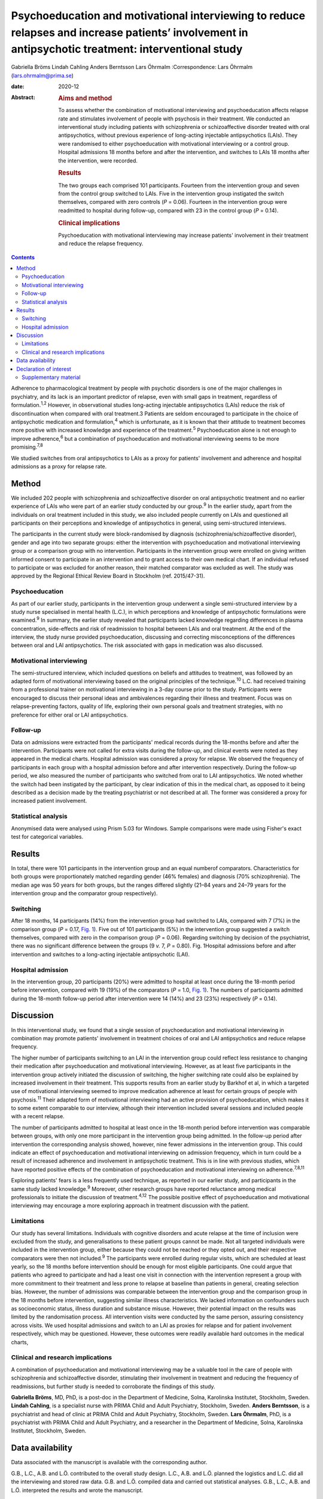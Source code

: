 ====================================================================================================================================================
Psychoeducation and motivational interviewing to reduce relapses and increase patients’ involvement in antipsychotic treatment: interventional study
====================================================================================================================================================



Gabriella Bröms
Lindah Cahling
Anders Berntsson
Lars Öhrmalm
:Correspondence: Lars Öhrmalm (lars.ohrmalm@prima.se)

:date: 2020-12

:Abstract:
   .. rubric:: Aims and method
      :name: sec_a1

   To assess whether the combination of motivational interviewing and
   psychoeducation affects relapse rate and stimulates involvement of
   people with psychosis in their treatment. We conducted an
   interventional study including patients with schizophrenia or
   schizoaffective disorder treated with oral antipsychotics, without
   previous experience of long-acting injectable antipsychotics (LAIs).
   They were randomised to either psychoeducation with motivational
   interviewing or a control group. Hospital admissions 18 months before
   and after the intervention, and switches to LAIs 18 months after the
   intervention, were recorded.

   .. rubric:: Results
      :name: sec_a2

   The two groups each comprised 101 participants. Fourteen from the
   intervention group and seven from the control group switched to LAIs.
   Five in the intervention group instigated the switch themselves,
   compared with zero controls (*P* = 0.06). Fourteen in the
   intervention group were readmitted to hospital during follow-up,
   compared with 23 in the control group (*P* = 0.14).

   .. rubric:: Clinical implications
      :name: sec_a3

   Psychoeducation with motivational interviewing may increase patients'
   involvement in their treatment and reduce the relapse frequency.


.. contents::
   :depth: 3
..

Adherence to pharmacological treatment by people with psychotic
disorders is one of the major challenges in psychiatry, and its lack is
an important predictor of relapse, even with small gaps in treatment,
regardless of formulation.\ :sup:`1,2` However, in observational studies
long-acting injectable antipsychotics (LAIs) reduce the risk of
discontinuation when compared with oral treatment.3 Patients are seldom
encouraged to participate in the choice of antipsychotic medication and
formulation,\ :sup:`4` which is unfortunate, as it is known that their
attitude to treatment becomes more positive with increased knowledge and
experience of the treatment.\ :sup:`5` Psychoeducation alone is not
enough to improve adherence,\ :sup:`6` but a combination of
psychoeducation and motivational interviewing seems to be more
promising.\ :sup:`7,8`

We studied switches from oral antipsychotics to LAIs as a proxy for
patients' involvement and adherence and hospital admissions as a proxy
for relapse rate.

.. _sec1:

Method
======

We included 202 people with schizophrenia and schizoaffective disorder
on oral antipsychotic treatment and no earlier experience of LAIs who
were part of an earlier study conducted by our group.\ :sup:`9` In the
earlier study, apart from the individuals on oral treatment included in
this study, we also included people currently on LAIs and questioned all
participants on their perceptions and knowledge of antipsychotics in
general, using semi-structured interviews.

The participants in the current study were block-randomised by diagnosis
(schizophrenia/schizoaffective disorder), gender and age into two
separate groups: either the intervention with psychoeducation and
motivational interviewing group or a comparison group with no
intervention. Participants in the intervention group were enrolled on
giving written informed consent to participate in an intervention and to
grant access to their own medical chart. If an individual refused to
participate or was excluded for another reason, their matched comparator
was excluded as well. The study was approved by the Regional Ethical
Review Board in Stockholm (ref. 2015/47-31).

.. _sec1-1:

Psychoeducation
---------------

As part of our earlier study, participants in the intervention group
underwent a single semi-structured interview by a study nurse
specialised in mental health (L.C.), in which perceptions and knowledge
of antipsychotic formulations were examined.\ :sup:`9` In summary, the
earlier study revealed that participants lacked knowledge regarding
differences in plasma concentration, side-effects and risk of
readmission to hospital between LAIs and oral treatment. At the end of
the interview, the study nurse provided psychoeducation, discussing and
correcting misconceptions of the differences between oral and LAI
antipsychotics. The risk associated with gaps in medication was also
discussed.

.. _sec1-2:

Motivational interviewing
-------------------------

The semi-structured interview, which included questions on beliefs and
attitudes to treatment, was followed by an adapted form of motivational
interviewing based on the original principles of the
technique.\ :sup:`10` L.C. had received training from a professional
trainer on motivational interviewing in a 3-day course prior to the
study. Participants were encouraged to discuss their personal ideas and
ambivalences regarding their illness and treatment. Focus was on
relapse-preventing factors, quality of life, exploring their own
personal goals and treatment strategies, with no preference for either
oral or LAI antipsychotics.

.. _sec1-3:

Follow-up
---------

Data on admissions were extracted from the participants' medical records
during the 18-months before and after the intervention. Participants
were not called for extra visits during the follow-up, and clinical
events were noted as they appeared in the medical charts. Hospital
admission was considered a proxy for relapse. We observed the frequency
of participants in each group with a hospital admission before and after
intervention respectively. During the follow-up period, we also measured
the number of participants who switched from oral to LAI antipsychotics.
We noted whether the switch had been instigated by the participant, by
clear indication of this in the medical chart, as opposed to it being
described as a decision made by the treating psychiatrist or not
described at all. The former was considered a proxy for increased
patient involvement.

.. _sec1-4:

Statistical analysis
--------------------

Anonymised data were analysed using Prism 5.03 for Windows. Sample
comparisons were made using Fisher's exact test for categorical
variables.

.. _sec2:

Results
=======

In total, there were 101 participants in the intervention group and an
equal numberof comparators. Characteristics for both groups were
proportionately matched regarding gender (46% females) and diagnosis
(70% schizophrenia). The median age was 50 years for both groups, but
the ranges differed slightly (21–84 years and 24–79 years for the
intervention group and the comparator group respectively).

.. _sec2-1:

Switching
---------

After 18 months, 14 participants (14%) from the intervention group had
switched to LAIs, compared with 7 (7%) in the comparison group
(*P* = 0.17, `Fig. 1 <#fig01>`__). Five out of 101 participants (5%) in
the intervention group suggested a switch themselves, compared with zero
in the comparison group (*P* = 0.06). Regarding switching by decision of
the psychiatrist, there was no significant difference between the groups
(9 *v.* 7, *P* = 0.80). Fig. 1Hospital admissions before and after
intervention and switches to a long-acting injectable antipsychotic
(LAI).

.. _sec2-2:

Hospital admission
------------------

In the intervention group, 20 participants (20%) were admitted to
hospital at least once during the 18-month period before intervention,
compared with 19 (19%) of the comparators (*P* = 1.0, `Fig.
1 <#fig01>`__). The numbers of participants admitted during the 18-month
follow-up period after intervention were 14 (14%) and 23 (23%)
respectively (*P* = 0.14).

.. _sec3:

Discussion
==========

In this interventional study, we found that a single session of
psychoeducation and motivational interviewing in combination may promote
patients' involvement in treatment choices of oral and LAI
antipsychotics and reduce relapse frequency.

The higher number of participants switching to an LAI in the
intervention group could reflect less resistance to changing their
medication after psychoeducation and motivational interviewing. However,
as at least five participants in the intervention group actively
initiated the discussion of switching, the higher switching rate could
also be explained by increased involvement in their treatment. This
supports results from an earlier study by Barkhof et al, in which a
targeted use of motivational interviewing seemed to improve medication
adherence at least for certain groups of people with
psychosis.\ :sup:`11` Their adapted form of motivational interviewing
had an active provision of psychoeducation, which makes it to some
extent comparable to our interview, although their intervention included
several sessions and included people with a recent relapse.

The number of participants admitted to hospital at least once in the
18-month period before intervention was comparable between groups, with
only one more participant in the intervention group being admitted. In
the follow-up period after intervention the corresponding analysis
showed, however, nine fewer admissions in the intervention group. This
could indicate an effect of psychoeducation and motivational
interviewing on admission frequency, which in turn could be a result of
increased adherence and involvement in antipsychotic treatment. This is
in line with previous studies, which have reported positive effects of
the combination of psychoeducation and motivational interviewing on
adherence.\ :sup:`7,8,11`

Exploring patients' fears is a less frequently used technique, as
reported in our earlier study, and participants in the same study lacked
knowledge.\ :sup:`9` Moreover, other research groups have reported
reluctance among medical professionals to initiate the discussion of
treatment.\ :sup:`4,12` The possible positive effect of psychoeducation
and motivational interviewing may encourage a more exploring approach in
treatment discussion with the patient.

.. _sec3-1:

Limitations
-----------

Our study has several limitations. Individuals with cognitive disorders
and acute relapse at the time of inclusion were excluded from the study,
and generalisations to these patient groups cannot be made. Not all
targeted individuals were included in the intervention group, either
because they could not be reached or they opted out, and their
respective comparators were then not included.\ :sup:`9` The
participants were enrolled during regular visits, which are scheduled at
least yearly, so the 18 months before intervention should be enough for
most eligible participants. One could argue that patients who agreed to
participate and had a least one visit in connection with the
intervention represent a group with more commitment to their treatment
and less prone to relapse at baseline than patients in general, creating
selection bias. However, the number of admissions was comparable between
the intervention group and the comparison group in the 18 months before
intervention, suggesting similar illness characteristics. We lacked
information on confounders such as socioeconomic status, illness
duration and substance misuse. However, their potential impact on the
results was limited by the randomisation process. All intervention
visits were conducted by the same person, assuring consistency across
visits. We used hospital admissions and switch to an LAI as proxies for
relapse and for patient involvement respectively, which may be
questioned. However, these outcomes were readily available hard outcomes
in the medical charts,

.. _sec3-2:

Clinical and research implications
----------------------------------

A combination of psychoeducation and motivational interviewing may be a
valuable tool in the care of people with schizophrenia and
schizoaffective disorder, stimulating their involvement in treatment and
reducing the frequency of readmissions, but further study is needed to
corroborate the findings of this study.

**Gabriella Bröms**, MD, PhD, is a post-doc in the Department of
Medicine, Solna, Karolinska Institutet, Stockholm, Sweden. **Lindah
Cahling**, is a specialist nurse with PRIMA Child and Adult Psychiatry,
Stockholm, Sweden. **Anders Berntsson**, is a psychiatrist and head of
clinic at PRIMA Child and Adult Psychiatry, Stockholm, Sweden. **Lars
Öhrmalm**, PhD, is a psychiatrist with PRIMA Child and Adult Psychiatry,
and a researcher in the Department of Medicine, Solna, Karolinska
Institutet, Stockholm, Sweden.

.. _sec-das:

Data availability
=================

Data associated with the manuscript is available with the corresponding
author.

G.B., L.C., A.B. and L.Ö. contributed to the overall study design. L.C.,
A.B. and L.Ö. planned the logistics and L.C. did all the interviewing
and stored raw data. G.B. and L.Ö. compiled data and carried out
statistical analyses. G.B., L.C., A.B. and L.Ö. interpreted the results
and wrote the manuscript.

This work received financial support from H. Lundbeck AB and Otsuka
Pharma Scandinavia AB via an Investigator Sponsored Study Agreement to
the study.

.. _nts5:

Declaration of interest
=======================

L.Ö. has received speaker honoraria from Otsuka Pharma Scandinavia AB
and H. Lundbeck AB, and has accepted travel and hospitality payment from
Otsuka Pharma Scandinavia AB.

.. _sec4:

Supplementary material
----------------------

For supplementary material accompanying this paper visit
http://dx.doi.org/10.1192/bjb.2020.28.

.. container:: caption

   .. rubric:: 

   click here to view supplementary material
